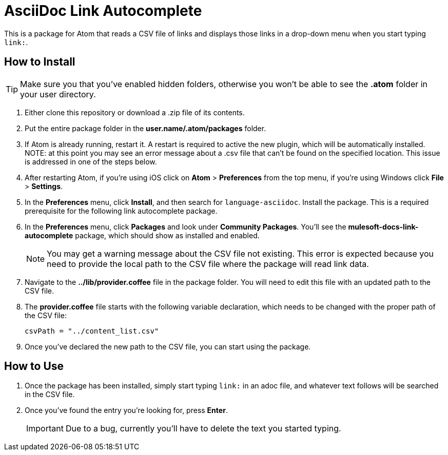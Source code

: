 = AsciiDoc Link Autocomplete

This is a package for Atom that reads a CSV file of links and displays those links in a drop-down menu when you start typing `link:`. 

== How to Install

[TIP]
Make sure you that you've enabled hidden folders, otherwise you won't be able to see the *.atom* folder in your user directory.

. Either clone this repository or download a .zip file of its contents.
. Put the entire package folder in the *user.name/.atom/packages* folder.
. If Atom is already running, restart it. A restart is required to active the new plugin, which will be automatically installed. NOTE: at this point you may see an error message about a .csv file that can't be found on the specified location. This issue is addressed in one of the steps below.
. After restarting Atom, if you're using iOS click on *Atom* > *Preferences* from the top menu, if you're using Windows click *File* > *Settings*.
. In the *Preferences* menu, click *Install*, and then search for `language-asciidoc`. Install the package. This is a required prerequisite for the following link autocomplete package.
. In the *Preferences* menu, click *Packages* and look under *Community Packages*. You'll see the *mulesoft-docs-link-autocomplete* package, which should show as installed and enabled.
+
[NOTE]
You may get a warning message about the CSV file not existing. This error is expected because you need to provide the local path to the CSV file where the package will read link data.
+
. Navigate to the *../lib/provider.coffee* file in the package folder. You will need to edit this file with an updated path to the CSV file.
. The *provider.coffee* file starts with the following variable declaration, which needs to be changed with the proper path of the CSV file:
+
[source]
----
csvPath = "../content_list.csv"
----
+
. Once you've declared the new path to the CSV file, you can start using the package.

== How to Use

. Once the package has been installed, simply start typing `link:` in an adoc file, and whatever text follows will be searched in the CSV file. 
. Once you've found the entry you're looking for, press *Enter*. 
+
[IMPORTANT]
Due to a bug, currently you'll have to delete the text you started typing.
